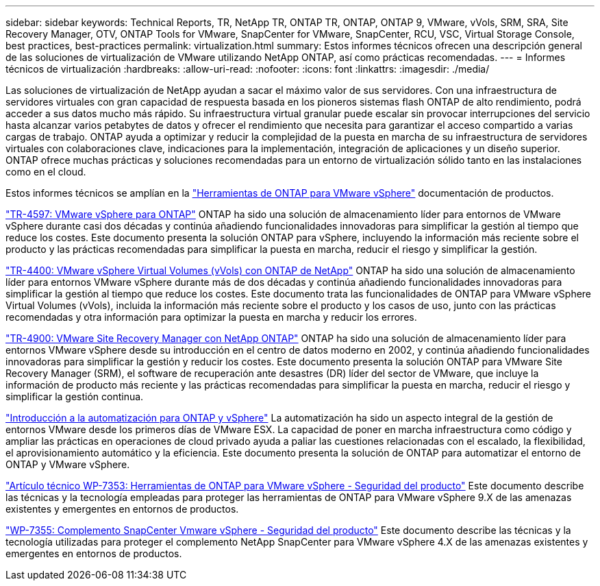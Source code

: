 ---
sidebar: sidebar 
keywords: Technical Reports, TR, NetApp TR, ONTAP TR, ONTAP, ONTAP 9, VMware, vVols, SRM, SRA, Site Recovery Manager, OTV, ONTAP Tools for VMware, SnapCenter for VMware, SnapCenter, RCU, VSC, Virtual Storage Console, best practices, best-practices 
permalink: virtualization.html 
summary: Estos informes técnicos ofrecen una descripción general de las soluciones de virtualización de VMware utilizando NetApp ONTAP, así como prácticas recomendadas. 
---
= Informes técnicos de virtualización
:hardbreaks:
:allow-uri-read: 
:nofooter: 
:icons: font
:linkattrs: 
:imagesdir: ./media/


[role="lead"]
Las soluciones de virtualización de NetApp ayudan a sacar el máximo valor de sus servidores. Con una infraestructura de servidores virtuales con gran capacidad de respuesta basada en los pioneros sistemas flash ONTAP de alto rendimiento, podrá acceder a sus datos mucho más rápido. Su infraestructura virtual granular puede escalar sin provocar interrupciones del servicio hasta alcanzar varios petabytes de datos y ofrecer el rendimiento que necesita para garantizar el acceso compartido a varias cargas de trabajo. ONTAP ayuda a optimizar y reducir la complejidad de la puesta en marcha de su infraestructura de servidores virtuales con colaboraciones clave, indicaciones para la implementación, integración de aplicaciones y un diseño superior. ONTAP ofrece muchas prácticas y soluciones recomendadas para un entorno de virtualización sólido tanto en las instalaciones como en el cloud.

Estos informes técnicos se amplían en la link:https://docs.netapp.com/us-en/ontap-tools-vmware-vsphere/index.html["Herramientas de ONTAP para VMware vSphere"] documentación de productos.

link:https://docs.netapp.com/us-en/netapp-solutions/virtualization/vsphere_ontap_ontap_for_vsphere.html["TR-4597: VMware vSphere para ONTAP"]
 ONTAP ha sido una solución de almacenamiento líder para entornos de VMware vSphere durante casi dos décadas y continúa añadiendo funcionalidades innovadoras para simplificar la gestión al tiempo que reduce los costes. Este documento presenta la solución ONTAP para vSphere, incluyendo la información más reciente sobre el producto y las prácticas recomendadas para simplificar la puesta en marcha, reducir el riesgo y simplificar la gestión.

link:https://docs.netapp.com/us-en/netapp-solutions/virtualization/vvols-overview.html["TR-4400: VMware vSphere Virtual Volumes (vVols) con ONTAP de NetApp"]
ONTAP ha sido una solución de almacenamiento líder para entornos VMware vSphere durante más de dos décadas y continúa añadiendo funcionalidades innovadoras para simplificar la gestión al tiempo que reduce los costes. Este documento trata las funcionalidades de ONTAP para VMware vSphere Virtual Volumes (vVols), incluida la información más reciente sobre el producto y los casos de uso, junto con las prácticas recomendadas y otra información para optimizar la puesta en marcha y reducir los errores.

link:https://docs.netapp.com/us-en/netapp-solutions/virtualization/vsrm-ontap9_1._introduction_to_srm_with_ontap.html["TR-4900: VMware Site Recovery Manager con NetApp ONTAP"]
ONTAP ha sido una solución de almacenamiento líder para entornos VMware vSphere desde su introducción en el centro de datos moderno en 2002, y continúa añadiendo funcionalidades innovadoras para simplificar la gestión y reducir los costes. Este documento presenta la solución ONTAP para VMware Site Recovery Manager (SRM), el software de recuperación ante desastres (DR) líder del sector de VMware, que incluye la información de producto más reciente y las prácticas recomendadas para simplificar la puesta en marcha, reducir el riesgo y simplificar la gestión continua.

link:https://docs.netapp.com/us-en/netapp-solutions/virtualization/vsphere_auto_introduction.html["Introducción a la automatización para ONTAP y vSphere"]
La automatización ha sido un aspecto integral de la gestión de entornos VMware desde los primeros días de VMware ESX. La capacidad de poner en marcha infraestructura como código y ampliar las prácticas en operaciones de cloud privado ayuda a paliar las cuestiones relacionadas con el escalado, la flexibilidad, el aprovisionamiento automático y la eficiencia. Este documento presenta la solución de ONTAP para automatizar el entorno de ONTAP y VMware vSphere.

link:https://docs.netapp.com/us-en/netapp-solutions/virtualization/tools-vmware-secure-development-activities.html["Artículo técnico WP-7353: Herramientas de ONTAP para VMware vSphere - Seguridad del producto"]
Este documento describe las técnicas y la tecnología empleadas para proteger las herramientas de ONTAP para VMware vSphere 9.X de las amenazas existentes y emergentes en entornos de productos.

link:https://docs.netapp.com/us-en/netapp-solutions/virtualization/tools-vmware-secure-development-activities.html["WP-7355: Complemento SnapCenter Vmware vSphere - Seguridad del producto"]
Este documento describe las técnicas y la tecnología utilizadas para proteger el complemento NetApp SnapCenter para VMware vSphere 4.X de las amenazas existentes y emergentes en entornos de productos.
